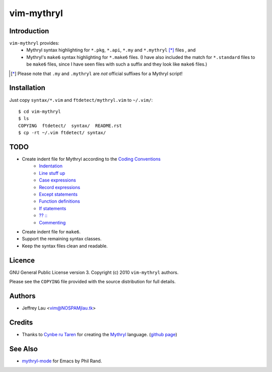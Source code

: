 =============
 vim-mythryl
=============

Introduction
------------

``vim-mythryl`` provides:
        - Mythryl syntax highlighting for ``*.pkg``, ``*.api``, ``*.my``  and ``*.mythryl`` [*]_ files , and
        - Mythryl's ``make6`` syntax highlighting for ``*.make6`` files.  (I have also included the match for ``*.standard`` files to be ``make6`` files, since I have seen files with such a suffix and they look like ``make6`` files.)

.. [*] Please note that ``.my`` and ``.mythryl`` are *not* official suffixes for a Mythryl script!


Installation
------------

Just copy ``syntax/*.vim`` and ``ftdetect/mythryl.vim`` to ``~/.vim/``::

        $ cd vim-mythryl
        $ ls
        COPYING  ftdetect/  syntax/  README.rst
        $ cp -rt ~/.vim ftdetect/ syntax/


TODO
----

* Create indent file for Mythryl according to the `Coding Conventions <http://mythryl.org/my-Preface-11.html>`_
        - Indentation_ 
        - `Line stuff up`_
        - `Case expressions`_
        - `Record expressions`_
        - `Except statements`_
        - `Function definitions`_
        - `If statements`_
        - `?? ::`_
        - Commenting_
* Create indent file for ``make6``.
* Support the remaining syntax classes.
* Keep the syntax files clean and readable.

.. _Indentation: http://mythryl.org/my-Indentation.html
.. _Line stuff up: http://mythryl.org/my-Line_stuff_up.html
.. _Case expressions: http://mythryl.org/my-Case_expressions.html
.. _Record expressions: http://mythryl.org/my-Record_expressions.html
.. _Except statements: http://mythryl.org/my-Except_statements.html
.. _Function definitions: http://mythryl.org/my-Function_definitions.html
.. _If statements: http://mythryl.org/my-If_statements.html
.. _`?? ::`: http://mythryl.org/my-_____-2.html
.. _Commenting: http://mythryl.org/my-Commenting.html


Licence
-------

GNU General Public License version 3. Copyright (c) 2010 ``vim-mythryl`` authors.

Please see the ``COPYING`` file provided with the source distribution for full details.


Authors
-------

- Jeffrey Lau <vim@NOSPAMjlau.tk>


Credits
-------

- Thanks to `Cynbe ru Taren`__ for creating the `Mythryl`__ language. (`github page`__)

__ http://muq.org/~cynbe/
__ http://mythryl.org
__ http://github.com/mythryl/mythryl


See Also
--------

- `mythryl-mode`__ for Emacs by Phil Rand.

__ http://github.com/phr/mythryl-mode
        
